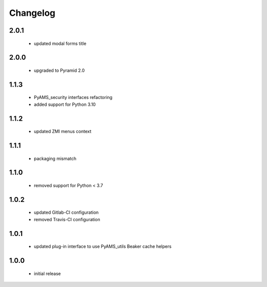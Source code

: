 Changelog
=========

2.0.1
-----
 - updated modal forms title

2.0.0
-----
 - upgraded to Pyramid 2.0

1.1.3
-----
 - PyAMS_security interfaces refactoring
 - added support for Python 3.10

1.1.2
-----
 - updated ZMI menus context

1.1.1
-----
 - packaging mismatch

1.1.0
-----
 - removed support for Python < 3.7

1.0.2
-----
 - updated Gitlab-CI configuration
 - removed Travis-CI configuration

1.0.1
-----
 - updated plug-in interface to use PyAMS_utils Beaker cache helpers

1.0.0
-----
 - initial release
